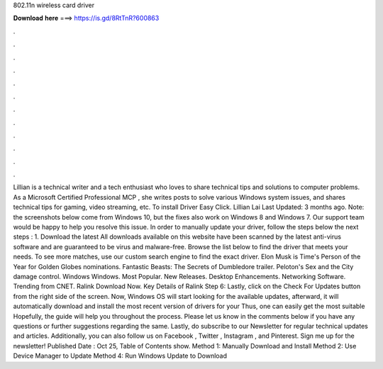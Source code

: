 802.11n wireless card driver

𝐃𝐨𝐰𝐧𝐥𝐨𝐚𝐝 𝐡𝐞𝐫𝐞 ===> https://is.gd/8RtTnR?600863

.

.

.

.

.

.

.

.

.

.

.

.

Lillian is a technical writer and a tech enthusiast who loves to share technical tips and solutions to computer problems. As a Microsoft Certified Professional MCP , she writes posts to solve various Windows system issues, and shares technical tips for gaming, video streaming, etc.
To install Driver Easy Click. Lillian Lai Last Updated: 3 months ago. Note: the screenshots below come from Windows 10, but the fixes also work on Windows 8 and Windows 7. Our support team would be happy to help you resolve this issue. In order to manually update your driver, follow the steps below the next steps : 1.
Download the latest  All downloads available on this website have been scanned by the latest anti-virus software and are guaranteed to be virus and malware-free. Browse the list below to find the driver that meets your needs. To see more matches, use our custom search engine to find the exact driver.
Elon Musk is Time's Person of the Year for  Golden Globes nominations. Fantastic Beasts: The Secrets of Dumbledore trailer. Peloton's Sex and the City damage control. Windows Windows. Most Popular. New Releases. Desktop Enhancements.
Networking Software. Trending from CNET. Ralink  Download Now. Key Details of Ralink  Step 6: Lastly, click on the Check For Updates button from the right side of the screen.
Now, Windows OS will start looking for the available updates, afterward, it will automatically download and install the most recent version of drivers for your  Thus, one can easily get the most suitable  Hopefully, the guide will help you throughout the process.
Please let us know in the comments below if you have any questions or further suggestions regarding the same. Lastly, do subscribe to our Newsletter for regular technical updates and articles. Additionally, you can also follow us on Facebook , Twitter , Instagram , and Pinterest. Sign me up for the newsletter! Published Date : Oct 25,  Table of Contents show. Method 1: Manually Download and Install  Method 2: Use Device Manager to Update  Method 4: Run Windows Update to Download